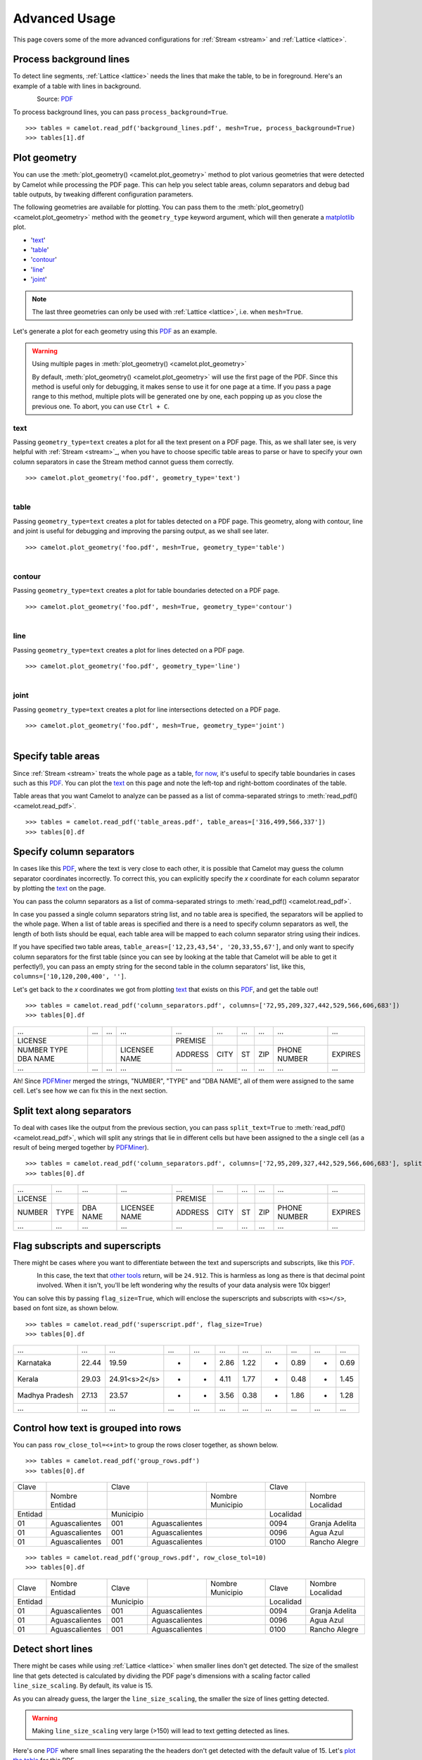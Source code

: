 .. _advanced:

Advanced Usage
==============

This page covers some of the more advanced configurations for :ref:`Stream <stream>` and :ref:`Lattice <lattice>`.

Process background lines
------------------------

To detect line segments, :ref:`Lattice <lattice>` needs the lines that make the table, to be in foreground. Here's an example of a table with lines in background.

.. figure:: ../_static/png/background_lines.png
   :scale: 50%
   :alt: A table with lines in background
   :align: left

Source: `PDF <../_static/pdf/background_lines.pdf>`__

To process background lines, you can pass ``process_background=True``.

::

    >>> tables = camelot.read_pdf('background_lines.pdf', mesh=True, process_background=True)
    >>> tables[1].df

.. csv-table::
  :file: ../_static/csv/background_lines.csv

Plot geometry
-------------

You can use the :meth:`plot_geometry() <camelot.plot_geometry>` method to plot various geometries that were detected by Camelot while processing the PDF page. This can help you select table areas, column separators and debug bad table outputs, by tweaking different configuration parameters.

The following geometries are available for plotting. You can pass them to the :meth:`plot_geometry() <camelot.plot_geometry>` method with the ``geometry_type`` keyword argument, which will then generate a `matplotlib <https://matplotlib.org/>`_ plot.

- '`text <geometry_text>`_'
- '`table <geometry_table>`_'
- '`contour <geometry_contour>`_'
- '`line <geometry_line>`_'
- '`joint <geometry_joint>`_'

.. note:: The last three geometries can only be used with :ref:`Lattice <lattice>`, i.e. when ``mesh=True``.

Let's generate a plot for each geometry using this `PDF <_static/pdf/foo.pdf>`__ as an example.

.. warning:: Using multiple pages in :meth:`plot_geometry() <camelot.plot_geometry>`

    By default, :meth:`plot_geometry() <camelot.plot_geometry>` will use the first page of the PDF. Since this method is useful only for debugging, it makes sense to use it for one page at a time. If you pass a page range to this method, multiple plots will be generated one by one, each popping up as you close the previous one. To abort, you can use ``Ctrl + C``.

.. _geometry_text:

text
^^^^

Passing ``geometry_type=text`` creates a plot for all the text present on a PDF page. This, as we shall later see, is very helpful with :ref:`Stream <stream>`_, when you have to choose specific table areas to parse or have to specify your own column separators in case the Stream method cannot guess them correctly.

::

    >>> camelot.plot_geometry('foo.pdf', geometry_type='text')

.. figure:: ../_static/png/geometry_text.png
   :height: 674
   :width: 1366
   :scale: 50%
   :align: left

.. _geometry_table:

table
^^^^^

Passing ``geometry_type=text`` creates a plot for tables detected on a PDF page. This geometry, along with contour, line and joint is useful for debugging and improving the parsing output, as we shall see later.

::

    >>> camelot.plot_geometry('foo.pdf', mesh=True, geometry_type='table')

.. figure:: ../_static/png/geometry_table.png
   :height: 674
   :width: 1366
   :scale: 50%
   :align: left

.. _geometry_contour:

contour
^^^^^^^

Passing ``geometry_type=text`` creates a plot for table boundaries detected on a PDF page.

::

    >>> camelot.plot_geometry('foo.pdf', mesh=True, geometry_type='contour')

.. figure:: ../_static/png/geometry_contour.png
   :height: 674
   :width: 1366
   :scale: 50%
   :align: left

.. _geometry_line:

line
^^^^

Passing ``geometry_type=text`` creates a plot for lines detected on a PDF page.

::

    >>> camelot.plot_geometry('foo.pdf', geometry_type='line')

.. figure:: ../_static/png/geometry_line.png
   :height: 674
   :width: 1366
   :scale: 50%
   :align: left

.. _geometry_joint:

joint
^^^^^

Passing ``geometry_type=text`` creates a plot for line intersections detected on a PDF page.

::

    >>> camelot.plot_geometry('foo.pdf', mesh=True, geometry_type='joint')

.. figure:: ../_static/png/geometry_joint.png
   :height: 674
   :width: 1366
   :scale: 50%
   :align: left

Specify table areas
-------------------

Since :ref:`Stream <stream>` treats the whole page as a table, `for now`_, it's useful to specify table boundaries in cases such as this `PDF <_static/pdf/table_areas.pdf>`__. You can plot the `text <geometry_text>`_ on this page and note the left-top and right-bottom coordinates of the table.

Table areas that you want Camelot to analyze can be passed as a list of comma-separated strings to :meth:`read_pdf() <camelot.read_pdf>`.

.. _for now: https://github.com/socialcopsdev/camelot/issues/102

::

    >>> tables = camelot.read_pdf('table_areas.pdf', table_areas=['316,499,566,337'])
    >>> tables[0].df

.. csv-table::
  :file: ../_static/csv/table_areas.csv

Specify column separators
-------------------------

In cases like this `PDF <_static/pdf/column_separators.pdf>`__, where the text is very close to each other, it is possible that Camelot may guess the column separator coordinates incorrectly. To correct this, you can explicitly specify the *x* coordinate for each column separator by plotting the `text <geometry_text>`_ on the page.

You can pass the column separators as a list of comma-separated strings to :meth:`read_pdf() <camelot.read_pdf>`.

In case you passed a single column separators string list, and no table area is specified, the separators will be applied to the whole page. When a list of table areas is specified and there is a need to specify column separators as well, the length of both lists should be equal, each table area will be mapped to each column separator string using their indices.

If you have specified two table areas, ``table_areas=['12,23,43,54', '20,33,55,67']``, and only want to specify column separators for the first table (since you can see by looking at the table that Camelot will be able to get it perfectly!), you can pass an empty string for the second table in the column separators' list, like this, ``columns=['10,120,200,400', '']``.

Let's get back to the *x* coordinates we got from plotting `text <geometry_text>`_ that exists on this `PDF <_static/pdf/column_separators.pdf>`__, and get the table out!

::

    >>> tables = camelot.read_pdf('column_separators.pdf', columns=['72,95,209,327,442,529,566,606,683'])
    >>> tables[0].df

.. csv-table::

    "...","...","...","...","...","...","...","...","...","..."
    "LICENSE","","","","PREMISE","","","","",""
    "NUMBER TYPE DBA NAME","","","LICENSEE NAME","ADDRESS","CITY","ST","ZIP","PHONE NUMBER","EXPIRES"
    "...","...","...","...","...","...","...","...","...","..."

Ah! Since `PDFMiner <https://euske.github.io/pdfminer/>`_ merged the strings, "NUMBER", "TYPE" and "DBA NAME", all of them were assigned to the same cell. Let's see how we can fix this in the next section.

Split text along separators
---------------------------

To deal with cases like the output from the previous section, you can pass ``split_text=True`` to :meth:`read_pdf() <camelot.read_pdf>`, which will split any strings that lie in different cells but have been assigned to the a single cell (as a result of being merged together by `PDFMiner <https://euske.github.io/pdfminer/>`_).

::

    >>> tables = camelot.read_pdf('column_separators.pdf', columns=['72,95,209,327,442,529,566,606,683'], split_text=True)
    >>> tables[0].df

.. csv-table::

    "...","...","...","...","...","...","...","...","...","..."
    "LICENSE","","","","PREMISE","","","","",""
    "NUMBER","TYPE","DBA NAME","LICENSEE NAME","ADDRESS","CITY","ST","ZIP","PHONE NUMBER","EXPIRES"
    "...","...","...","...","...","...","...","...","...","..."

Flag subscripts and superscripts
--------------------------------

There might be cases where you want to differentiate between the text and superscripts and subscripts, like this `PDF <_static/pdf/superscript.pdf>`_.

.. figure:: ../_static/png/superscript.png
   :align: left

In this case, the text that `other tools`_ return, will be ``24.912``. This is harmless as long as there is that decimal point involved. When it isn't, you'll be left wondering why the results of your data analysis were 10x bigger!

You can solve this by passing ``flag_size=True``, which will enclose the superscripts and subscripts with ``<s></s>``, based on font size, as shown below.

.. _other tools: https://github.com/socialcopsdev/camelot/wiki/Comparison-with-other-PDF-Table-Parsing-libraries-and-tools

::

    >>> tables = camelot.read_pdf('superscript.pdf', flag_size=True)
    >>> tables[0].df

.. csv-table::

    "...","...","...","...","...","...","...","...","...","...","..."
    "Karnataka","22.44","19.59","-","-","2.86","1.22","-","0.89","-","0.69"
    "Kerala","29.03","24.91<s>2</s>","-","-","4.11","1.77","-","0.48","-","1.45"
    "Madhya Pradesh","27.13","23.57","-","-","3.56","0.38","-","1.86","-","1.28"
    "...","...","...","...","...","...","...","...","...","...","..."

Control how text is grouped into rows
-------------------------------------

You can pass ``row_close_tol=<+int>`` to group the rows closer together, as shown below.

::

    >>> tables = camelot.read_pdf('group_rows.pdf')
    >>> tables[0].df

.. csv-table::

    "Clave","","Clave","","","Clave",""
    "","Nombre Entidad","","","Nombre Municipio","","Nombre Localidad"
    "Entidad","","Municipio","","","Localidad",""
    "01","Aguascalientes","001","Aguascalientes","","0094","Granja Adelita"
    "01","Aguascalientes","001","Aguascalientes","","0096","Agua Azul"
    "01","Aguascalientes","001","Aguascalientes","","0100","Rancho Alegre"

::

    >>> tables = camelot.read_pdf('group_rows.pdf', row_close_tol=10)
    >>> tables[0].df

.. csv-table::

    "Clave","Nombre Entidad","Clave","","Nombre Municipio","Clave","Nombre Localidad"
    "Entidad","","Municipio","","","Localidad",""
    "01","Aguascalientes","001","Aguascalientes","","0094","Granja Adelita"
    "01","Aguascalientes","001","Aguascalientes","","0096","Agua Azul"
    "01","Aguascalientes","001","Aguascalientes","","0100","Rancho Alegre"

Detect short lines
------------------

There might be cases while using :ref:`Lattice <lattice>` when smaller lines don't get detected. The size of the smallest line that gets detected is calculated by dividing the PDF page's dimensions with a scaling factor called ``line_size_scaling``. By default, its value is 15.

As you can already guess, the larger the ``line_size_scaling``, the smaller the size of lines getting detected.

.. warning:: Making ``line_size_scaling`` very large (>150) will lead to text getting detected as lines.

Here's one `PDF <_static/pdf/short_lines.pdf>`__ where small lines separating the the headers don't get detected with the default value of 15. Let's `plot the table <geometry_table>`_ for this PDF.

.. figure:: ../_static/png/short_lines.png
   :align: left

::

    >>> camelot.plot_geometry('short_lines.pdf', mesh=True, geometry_type='table')

.. figure:: ../_static/png/short_lines_1.png
   :align: left

Clearly, the smaller lines separating the headers, couldn't be detected. Let's try with ``line_size_scaling=40``, and `plot the table <geometry_table>`_ again.

::

    >>> camelot.plot_geometry('short_lines.pdf', mesh=True, geometry_type='table', line_size_scaling=40)

.. figure:: ../_static/png/short_lines_2.png
   :align: left

Voila! Camelot can now see those lines. Let's using this value in :meth:`read_pdf() <camelot.read_pdf>` and get our table.

::

    >>> tables = camelot.read_pdf('short_lines.pdf', mesh=True, line_size_scaling=40)
    >>> tables[0].df

.. csv-table::

    "Investigations","No. ofHHs","Age/Sex/Physiological  Group","Preva-lence","C.I*","RelativePrecision","Sample sizeper State"
    "Anthropometry","2400","All ...","","","",""
    "Clinical Examination","","","","","",""
    "History of morbidity","","","","","",""
    "Diet survey","1200","All ...","","","",""
    "Blood Pressure #","2400","Men (≥ 18yrs)","10%","95%","20%","1728"
    "","","Women (≥ 18 yrs)","","","","1728"
    "Fasting blood glucose","2400","Men (≥ 18 yrs)","5%","95%","20%","1825"
    "","","Women (≥ 18 yrs)","","","","1825"
    "Knowledge &Practices on HTN &DM","2400","Men (≥ 18 yrs)","-","-","-","1728"
    "","2400","Women (≥ 18 yrs)","-","-","-","1728"

Shift text in spanning cells
----------------------------

By default, the :ref:`Lattice <lattice>` method shifts text in spanning cells, first to the left and then to the top, as you can observe in the output table above. However, this behavior can be changed using the ``shift_text`` keyword argument. Think of it as setting the *gravity* for a table, it decides where the text moves and finally comes to rest.

``shift_text`` expects a list with one or more characters from the following set: ``('', l', 'r', 't', 'b')``, which are then applied *in order*. The default, as we discussed above, is ``['l', 't']``.

We'll use the `PDF <_static/pdf/short_lines.pdf>`__ from the previous example. Let's pass ``shift_text=['']``, which basically means that the text will experience weightlessness! (It will remain in place.)

.. figure:: ../_static/png/short_lines.png
   :align: left

::

    >>> tables = camelot.read_pdf('short_lines.pdf', mesh=True, line_size_scaling=40, shift_text=[''])
    >>> tables[0].df

.. csv-table::

    "Investigations","No. ofHHs","Age/Sex/Physiological  Group","Preva-lence","C.I*","RelativePrecision","Sample sizeper State"
    "Anthropometry","","","","","",""
    "Clinical Examination","2400","","All ...","","",""
    "History of morbidity","","","","","",""
    "Diet survey","1200","","All ...","","",""
    "","","Men (≥ 18yrs)","","","","1728"
    "Blood Pressure #","2400","Women (≥ 18 yrs)","10%","95%","20%","1728"
    "","","Men (≥ 18 yrs)","","","","1825"
    "Fasting blood glucose","2400","Women (≥ 18 yrs)","5%","95%","20%","1825"
    "Knowledge &Practices on HTN &","2400","Men (≥ 18 yrs)","-","-","-","1728"
    "DM","2400","Women (≥ 18 yrs)","-","-","-","1728"

No surprises there, it did remain in place. Let's pass ``shift_text=['r', 'b']``, to set the *gravity* to right-bottom, and move the text in that direction.

::

    >>> tables = camelot.read_pdf('short_lines.pdf', mesh=True, line_size_scaling=40, shift_text=['r', 'b'])
    >>> tables[0].df

.. csv-table::

    "Investigations","No. ofHHs","Age/Sex/Physiological  Group","Preva-lence","C.I*","RelativePrecision","Sample sizeper State"
    "Anthropometry","","","","","",""
    "Clinical Examination","","","","","",""
    "History of morbidity","2400","","","","","All ..."
    "Diet survey","1200","","","","","All ..."
    "","","Men (≥ 18yrs)","","","","1728"
    "Blood Pressure #","2400","Women (≥ 18 yrs)","10%","95%","20%","1728"
    "","","Men (≥ 18 yrs)","","","","1825"
    "Fasting blood glucose","2400","Women (≥ 18 yrs)","5%","95%","20%","1825"
    "","2400","Men (≥ 18 yrs)","-","-","-","1728"
    "Knowledge &Practices on HTN &DM","2400","Women (≥ 18 yrs)","-","-","-","1728"

Copy text in spanning cells
---------------------------

You can copy text in spanning cells when using :ref:`Lattice <lattice>`, in either horizontal or vertical direction or both. This behavior is disabled by default.

``copy_text`` expects a list with one or more characters from the following set: ``('v', 'h')``, which are then applied *in order*.

Let's try it out on this `PDF <_static/pdf/copy_text.pdf>`__. First, let's check out the output table to see if we need to use any other configuration parameters.

::

    >>> tables = camelot.read_pdf('copy_text.pdf', mesh=True)
    >>> tables[0].df

.. csv-table::

    "Sl. No.","Name of State/UT","Name of District","Disease/ Illness","No. of Cases","No. of Deaths","Date of start of outbreak","Date of reporting","Current Status","..."
    "1","Kerala","Kollam","i.  Food Poisoning","19","0","31/12/13","03/01/14","Under control","..."
    "2","Maharashtra","Beed","i.  Dengue & Chikungunya   i","11","0","03/01/14","04/01/14","Under control","..."
    "3","Odisha","Kalahandi","iii. Food Poisoning","42","0","02/01/14","03/01/14","Under control","..."
    "4","West Bengal","West Medinipur","iv. Acute Diarrhoeal Disease","145","0","04/01/14","05/01/14","Under control","..."
    "","","Birbhum","v.  Food Poisoning","199","0","31/12/13","31/12/13","Under control","..."
    "","","Howrah","vi. Viral Hepatitis A &E","85","0","26/12/13","27/12/13","Under surveillance","..."

We don't need anything else. Now, let's pass ``copy_text=['v']`` to copy text in the vertical direction. This can save you some time by not having to do this in your cleaning script!

::

    >>> tables = camelot.read_pdf('copy_text.pdf', mesh=True, copy_text=['v'])
    >>> tables[0].df

.. csv-table::

    "Sl. No.","Name of State/UT","Name of District","Disease/ Illness","No. of Cases","No. of Deaths","Date of start of outbreak","Date of reporting","Current Status","..."
    "1","Kerala","Kollam","i.  Food Poisoning","19","0","31/12/13","03/01/14","Under control","..."
    "2","Maharashtra","Beed","i.  Dengue & Chikungunya   i","11","0","03/01/14","04/01/14","Under control","..."
    "3","Odisha","Kalahandi","iii. Food Poisoning","42","0","02/01/14","03/01/14","Under control","..."
    "4","West Bengal","West Medinipur","iv. Acute Diarrhoeal Disease","145","0","04/01/14","05/01/14","Under control","..."
    "4","West Bengal","Birbhum","v.  Food Poisoning","199","0","31/12/13","31/12/13","Under control","..."
    "4","West Bengal","Howrah","vi. Viral Hepatitis A &E","85","0","26/12/13","27/12/13","Under surveillance","..."